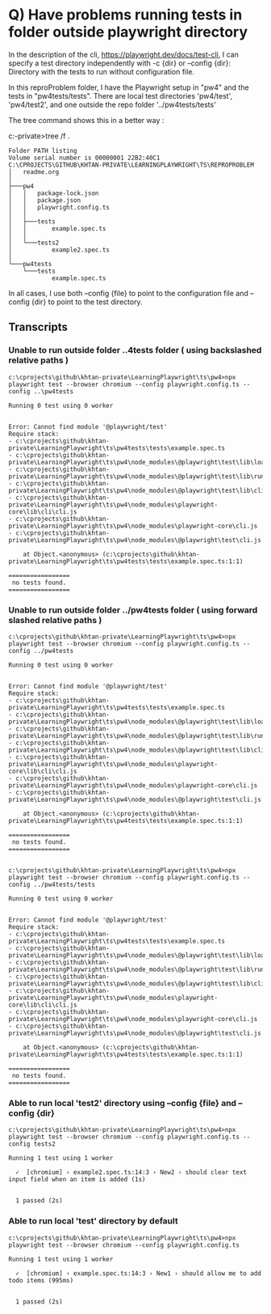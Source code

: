 * Q) Have problems running tests in folder outside playwright directory
In the description of the cli, https://playwright.dev/docs/test-cli, I can specify a test directory independently
with -c {dir} or --config {dir}: Directory with the tests to run without configuration file.

In this reproProblem folder, I have the Playwright setup in "pw4" and the tests in "pw4tests/tests".
There are local test directories 'pw4/test', 'pw4/test2', and one outside the repo folder '../pw4tests/tests'

The tree command shows this in a better way : 

c:\cprojects\github\khtan-private\LearningPlaywright\ts\reproProblem>tree /f .
#+BEGIN_SRC shell
Folder PATH listing
Volume serial number is 00000001 22B2:40C1
C:\CPROJECTS\GITHUB\KHTAN-PRIVATE\LEARNINGPLAYWRIGHT\TS\REPROPROBLEM
│   readme.org
│
├───pw4
│   │   package-lock.json
│   │   package.json
│   │   playwright.config.ts
│   │
│   ├───tests
│   │       example.spec.ts
│   │
│   └───tests2
│           example2.spec.ts
│
└───pw4tests
    └───tests
            example.spec.ts
#+END_SRC
In all cases, I use both --config {file} to point to the configuration file and --config {dir} to point to the
test directory.
** Transcripts 
*** Unable to run outside folder ..\pw4tests folder ( using backslashed relative paths )
#+BEGIN_SRC shell
  c:\cprojects\github\khtan-private\LearningPlaywright\ts\pw4>npx playwright test --browser chromium --config playwright.config.ts --config ..\pw4tests

  Running 0 test using 0 worker


  Error: Cannot find module '@playwright/test'
  Require stack:
  - c:\cprojects\github\khtan-private\LearningPlaywright\ts\pw4tests\tests\example.spec.ts
  - c:\cprojects\github\khtan-private\LearningPlaywright\ts\pw4\node_modules\@playwright\test\lib\loader.js
  - c:\cprojects\github\khtan-private\LearningPlaywright\ts\pw4\node_modules\@playwright\test\lib\runner.js
  - c:\cprojects\github\khtan-private\LearningPlaywright\ts\pw4\node_modules\@playwright\test\lib\cli.js
  - c:\cprojects\github\khtan-private\LearningPlaywright\ts\pw4\node_modules\playwright-core\lib\cli\cli.js
  - c:\cprojects\github\khtan-private\LearningPlaywright\ts\pw4\node_modules\playwright-core\cli.js
  - c:\cprojects\github\khtan-private\LearningPlaywright\ts\pw4\node_modules\@playwright\test\cli.js

      at Object.<anonymous> (c:\cprojects\github\khtan-private\LearningPlaywright\ts\pw4tests\tests\example.spec.ts:1:1)

  =================
   no tests found.
  =================
#+END_SRC
*** Unable to run outside folder ../pw4tests folder ( using forward slashed relative paths )
#+BEGIN_SRC shell
  c:\cprojects\github\khtan-private\LearningPlaywright\ts\pw4>npx playwright test --browser chromium --config playwright.config.ts --config ../pw4tests

  Running 0 test using 0 worker


  Error: Cannot find module '@playwright/test'
  Require stack:
  - c:\cprojects\github\khtan-private\LearningPlaywright\ts\pw4tests\tests\example.spec.ts
  - c:\cprojects\github\khtan-private\LearningPlaywright\ts\pw4\node_modules\@playwright\test\lib\loader.js
  - c:\cprojects\github\khtan-private\LearningPlaywright\ts\pw4\node_modules\@playwright\test\lib\runner.js
  - c:\cprojects\github\khtan-private\LearningPlaywright\ts\pw4\node_modules\@playwright\test\lib\cli.js
  - c:\cprojects\github\khtan-private\LearningPlaywright\ts\pw4\node_modules\playwright-core\lib\cli\cli.js
  - c:\cprojects\github\khtan-private\LearningPlaywright\ts\pw4\node_modules\playwright-core\cli.js
  - c:\cprojects\github\khtan-private\LearningPlaywright\ts\pw4\node_modules\@playwright\test\cli.js

      at Object.<anonymous> (c:\cprojects\github\khtan-private\LearningPlaywright\ts\pw4tests\tests\example.spec.ts:1:1)

  =================
   no tests found.
  =================


  c:\cprojects\github\khtan-private\LearningPlaywright\ts\pw4>npx playwright test --browser chromium --config playwright.config.ts --config ../pw4tests/tests

  Running 0 test using 0 worker


  Error: Cannot find module '@playwright/test'
  Require stack:
  - c:\cprojects\github\khtan-private\LearningPlaywright\ts\pw4tests\tests\example.spec.ts
  - c:\cprojects\github\khtan-private\LearningPlaywright\ts\pw4\node_modules\@playwright\test\lib\loader.js
  - c:\cprojects\github\khtan-private\LearningPlaywright\ts\pw4\node_modules\@playwright\test\lib\runner.js
  - c:\cprojects\github\khtan-private\LearningPlaywright\ts\pw4\node_modules\@playwright\test\lib\cli.js
  - c:\cprojects\github\khtan-private\LearningPlaywright\ts\pw4\node_modules\playwright-core\lib\cli\cli.js
  - c:\cprojects\github\khtan-private\LearningPlaywright\ts\pw4\node_modules\playwright-core\cli.js
  - c:\cprojects\github\khtan-private\LearningPlaywright\ts\pw4\node_modules\@playwright\test\cli.js

      at Object.<anonymous> (c:\cprojects\github\khtan-private\LearningPlaywright\ts\pw4tests\tests\example.spec.ts:1:1)

  =================
   no tests found.
  =================
#+END_SRC
*** Able to run local 'test2' directory using --config {file} and --config {dir}
#+BEGIN_SRC shell
  c:\cprojects\github\khtan-private\LearningPlaywright\ts\pw4>npx playwright test --browser chromium --config playwright.config.ts --config tests2

  Running 1 test using 1 worker

    ✓  [chromium] › example2.spec.ts:14:3 › New2 › should clear text input field when an item is added (1s)


    1 passed (2s)
#+END_SRC
*** Able to run local 'test' directory by default
#+BEGIN_SRC shell
  c:\cprojects\github\khtan-private\LearningPlaywright\ts\pw4>npx playwright test --browser chromium --config playwright.config.ts

  Running 1 test using 1 worker

    ✓  [chromium] › example.spec.ts:14:3 › New1 › should allow me to add todo items (995ms)


    1 passed (2s)
#+END_SRC
